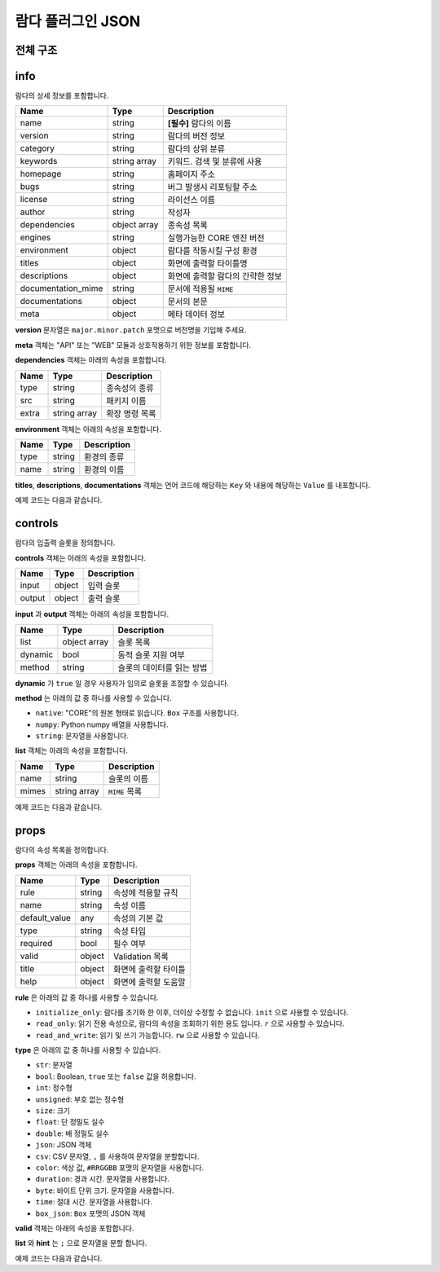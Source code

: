 .. meta::
    :keywords: PLUGIN LAMBDA JSON

.. _doc-plugin-lambda-json:

람다 플러그인 JSON
==================

전체 구조
---------

.. code-block:: javascript
    :linenos:

    {
        "info": {
            ...
        },
        "controls": {
            ...
        },
        "props": [
            ...
        ]
    }

info
----

람다의 상세 정보를 포함합니다.

+--------------------+--------------+-----------------------------------+
| Name               | Type         | Description                       |
+====================+==============+===================================+
| name               | string       | **[필수]** 람다의 이름            |
+--------------------+--------------+-----------------------------------+
| version            | string       | 람다의 버전 정보                  |
+--------------------+--------------+-----------------------------------+
| category           | string       | 람다의 상위 분류                  |
+--------------------+--------------+-----------------------------------+
| keywords           | string array | 키워드. 검색 및 분류에 사용       |
+--------------------+--------------+-----------------------------------+
| homepage           | string       | 홈페이지 주소                     |
+--------------------+--------------+-----------------------------------+
| bugs               | string       | 버그 발생시 리포팅할 주소         |
+--------------------+--------------+-----------------------------------+
| license            | string       | 라이선스 이름                     |
+--------------------+--------------+-----------------------------------+
| author             | string       | 작성자                            |
+--------------------+--------------+-----------------------------------+
| dependencies       | object array | 종속성 목록                       |
+--------------------+--------------+-----------------------------------+
| engines            | string       | 실행가능한 CORE 엔진 버전         |
+--------------------+--------------+-----------------------------------+
| environment        | object       | 람다를 작동시킬 구성 환경         |
+--------------------+--------------+-----------------------------------+
| titles             | object       | 화면에 출력할 타이틀명            |
+--------------------+--------------+-----------------------------------+
| descriptions       | object       | 화면에 출력할 람다의 간략한 정보  |
+--------------------+--------------+-----------------------------------+
| documentation_mime | string       | 문서에 적용될 ``MIME``            |
+--------------------+--------------+-----------------------------------+
| documentations     | object       | 문서의 본문                       |
+--------------------+--------------+-----------------------------------+
| meta               | object       | 메타 데이터 정보                  |
+--------------------+--------------+-----------------------------------+

**version** 문자열은 ``major.minor.patch`` 포맷으로 버전명을 기입해 주세요.

**meta** 객체는 "API" 또는 "WEB" 모듈과 상호작용하기 위한 정보를 포함합니다.

**dependencies** 객체는 아래의 속성을 포함합니다.

+----------+--------------+---------------+
| Name     | Type         | Description   |
+==========+==============+===============+
| type     | string       | 종속성의 종류 |
+----------+--------------+---------------+
| src      | string       | 패키지 이름   |
+----------+--------------+---------------+
| extra    | string array | 확장 명령 목록|
+----------+--------------+---------------+

**environment** 객체는 아래의 속성을 포함합니다.

+----------+--------------+-------------+
| Name     | Type         | Description |
+==========+==============+=============+
| type     | string       | 환경의 종류 |
+----------+--------------+-------------+
| name     | string       | 환경의 이름 |
+----------+--------------+-------------+

**titles**, **descriptions**, **documentations** 객체는
언어 코드에 해당하는 ``Key`` 와 내용에 해당하는 ``Value`` 를 내포합니다.

예제 코드는 다음과 같습니다.

.. code-block:: javascript
    :linenos:

     "info": {
        "name": "numpy_zeros",
        "version": "1.0.0",
        "category": "numpy",
        "keywords": ["numpy"],
        "homepage": "https://answer.bogonets.com/",
        "bugs": "https://answer.bogonets.com/",
        "license": "Bogonet License",
        "author": "zer0",
        "dependencies": [
            {"type": "pip", "src": "numpy"}
        ],
        "engines": ">=1.0.2",
        "environment": {},
        "titles": {
            "en": "numpy.zeros",
            "ko": "numpy.zeros"
        },
        "descriptions": {
            "en": "Returns an array filled with zeros.",
            "ko": "0으로 채워진 배열을 반환한다."
        },
        "documentation_mime": "text",
        "documentations": {},
        "meta": {}
    }

controls
--------

람다의 입출력 슬롯을 정의합니다.

**controls** 객체는 아래의 속성을 포함합니다.

+----------+---------+-------------+
| Name     | Type    | Description |
+==========+=========+=============+
| input    | object  | 입력 슬롯   |
+----------+---------+-------------+
| output   | object  | 출력 슬롯   |
+----------+---------+-------------+

**input** 과 **output** 객체는 아래의 속성을 포함합니다.

+----------+--------------+---------------------------+
| Name     | Type         | Description               |
+==========+==============+===========================+
| list     | object array | 슬롯 목록                 |
+----------+--------------+---------------------------+
| dynamic  | bool         | 동적 슬롯 지원 여부       |
+----------+--------------+---------------------------+
| method   | string       | 슬롯의 데이터를 읽는 방법 |
+----------+--------------+---------------------------+

**dynamic** 가 ``true`` 일 경우 사용자가 임의로 슬롯을 조절할 수 있습니다.

**method** 는 아래의 값 중 하나를 사용할 수 있습니다.

- ``native``: "CORE"의 원본 형태로 읽습니다. ``Box`` 구조를 사용합니다.
- ``numpy``: Python numpy 배열을 사용합니다.
- ``string``: 문자열을 사용합니다.

**list** 객체는 아래의 속성을 포함합니다.

+----------+--------------+---------------+
| Name     | Type         | Description   |
+==========+==============+===============+
| name     | string       | 슬롯의 이름   |
+----------+--------------+---------------+
| mimes    | string array | ``MIME`` 목록 |
+----------+--------------+---------------+

예제 코드는 다음과 같습니다.

.. code-block:: javascript
    :linenos:

    "controls": {
        "input": {
            "list": [
                {
                    "name": "text"
                },
                {
                    "name": "audio",
                    "mime": "audio/ogg"
                }
            ],
            "dynamic": true,
            "method": "numpy"
        },
        "output": [
            {
                "name": "frame",
                "mimes": ["image/jpeg", "image/png"]
            }
        ]
    }

props
-----

람다의 속성 목록을 정의합니다.

**props** 객체는 아래의 속성을 포함합니다.

+---------------+--------------+----------------------+
| Name          | Type         | Description          |
+===============+==============+======================+
| rule          | string       | 속성에 적용할 규칙   |
+---------------+--------------+----------------------+
| name          | string       | 속성 이름            |
+---------------+--------------+----------------------+
| default_value | any          | 속성의 기본 값       |
+---------------+--------------+----------------------+
| type          | string       | 속성 타입            |
+---------------+--------------+----------------------+
| required      | bool         | 필수 여부            |
+---------------+--------------+----------------------+
| valid         | object       | Validation 목록      |
+---------------+--------------+----------------------+
| title         | object       | 화면에 출력할 타이틀 |
+---------------+--------------+----------------------+
| help          | object       | 화면에 출력할 도움말 |
+---------------+--------------+----------------------+

**rule** 은 아래의 값 중 하나를 사용할 수 있습니다.

- ``initialize_only``: 람다를 초기화 한 이후, 더이상 수정할 수 없습니다. ``init`` 으로 사용할 수 있습니다.
- ``read_only``: 읽기 전용 속성으로, 람다의 속성을 조회하기 위한 용도 입니다. ``r`` 으로 사용할 수 있습니다.
- ``read_and_write``: 읽기 및 쓰기 가능합니다. ``rw`` 으로 사용할 수 있습니다.

**type** 은 아래의 값 중 하나를 사용할 수 있습니다.

- ``str``: 문자열
- ``bool``: Boolean, ``true`` 또는 ``false`` 값을 허용합니다.
- ``int``: 정수형
- ``unsigned``: 부호 없는 정수형
- ``size``: 크기
- ``float``: 단 정밀도 실수
- ``double``: 배 정밀도 실수
- ``json``: JSON 객체
- ``csv``: CSV 문자열, ``,`` 를 사용하여 문자열을 분할합니다.
- ``color``: 색상 값,  ``#RRGGBB`` 포맷의 문자열을 사용합니다.
- ``duration``: 경과 시간. 문자열을 사용합니다.
- ``byte``: 바이트 단위 크기. 문자열을 사용합니다.
- ``time``: 절대 시간. 문자열을 사용합니다.
- ``box_json``: ``Box`` 포맷의 JSON 객체

**valid** 객체는 아래의 속성을 포함합니다.

+----------+--------------+-------------+-----------+
| Name     | Type         | Description | Version   |
+==========+==============+=============+===========+
| list     | string       | 선택 목록   |           |
+----------+--------------+-------------+-----------+
| hint     | string       | 힌트 목록   |           |
+----------+--------------+-------------+----------+
| min      | string       | 최소 값     |           |
+----------+--------------+-------------+-----------+
| max      | string       | 최대 값     |           |
+----------+--------------+-------------+-----------+
| dyhint   | string       | 유동적 힌트 |           |
+----------+--------------+-------------+-----------+
| password | string       | 암호문 처리 |           |
+----------+--------------+-------------+-----------+
| advance  | string       | 상세 옵션   | ``1.1.8`` |
+----------+--------------+-------------+-----------+

**list** 와 **hint** 는 ``;`` 으로 문자열을 분할 합니다.

예제 코드는 다음과 같습니다.

.. code-block:: javascript
    :linenos:

    {
        "rule": "initialize_only",
        "name": "api_preference",
        "default_value": "default",
        "type": "str",
        "required": true,
        "valid": {
            "list": "default;ffmpeg;images;dshow"
        },
        "title": {
            "en": "API Preference",
            "ko": "API Preference"
        },
        "help": {
            "en": "Preferred Capture API backends to use.",
            "ko": "사용할 백엔드 API."
        }
    }


